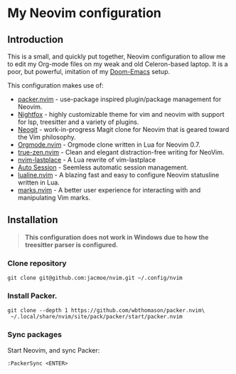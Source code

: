 * My Neovim configuration

[[file:screenshot.png]]

** Introduction
This is a small, and quickly put together, Neovim configuration to allow me to edit my Org-mode files on my weak and old Celeron-based laptop. It is a poor, but powerful, imitation of my [[https://github.com/jacmoe/.doom.d][Doom-Emacs]] setup.

This configuration makes use of:

- [[https://github.com/wbthomason/packer.nvim][packer.nvim]] - use-package inspired plugin/package management for Neovim.
- [[https://github.com/EdenEast/nightfox.nvim][Nightfox]] - highly customizable theme for vim and neovim with support for lsp, treesitter and a variety of plugins.
- [[https://github.com/TimUntersberger/neogit][Neogit]] - work-in-progress Magit clone for Neovim that is geared toward the Vim philosophy.
- [[https://github.com/nvim-orgmode/orgmode][Orgmode.nvim]] - Orgmode clone written in Lua for Neovim 0.7.
- [[https://github.com/loqusion/true-zen.nvim][true-zen.nvim]] - Clean and elegant distraction-free writing for NeoVim. 
- [[https://github.com/ethanholz/nvim-lastplace][nvim-lastplace]] - A Lua rewrite of vim-lastplace
- [[https://github.com/rmagatti/auto-session][Auto Session]] - Seemless automatic session management.
- [[https://github.com/nvim-lualine/lualine.nvim][lualine.nvim]] - A blazing fast and easy to configure Neovim statusline written in Lua. 
- [[https://github.com/chentoast/marks.nvim][marks.nvim]] - A better user experience for interacting with and manipulating Vim marks.
** Installation

#+begin_quote
*This configuration does not work in Windows due to how the treesitter parser is configured.*
#+end_quote

*** Clone repository
#+begin_src
git clone git@github.com:jacmoe/nvim.git ~/.config/nvim
#+end_src
*** Install Packer.
#+begin_src
git clone --depth 1 https://github.com/wbthomason/packer.nvim\
 ~/.local/share/nvim/site/pack/packer/start/packer.nvim
#+end_src
*** Sync packages
Start Neovim, and sync Packer:
#+begin_src
:PackerSync <ENTER>
#+end_src
